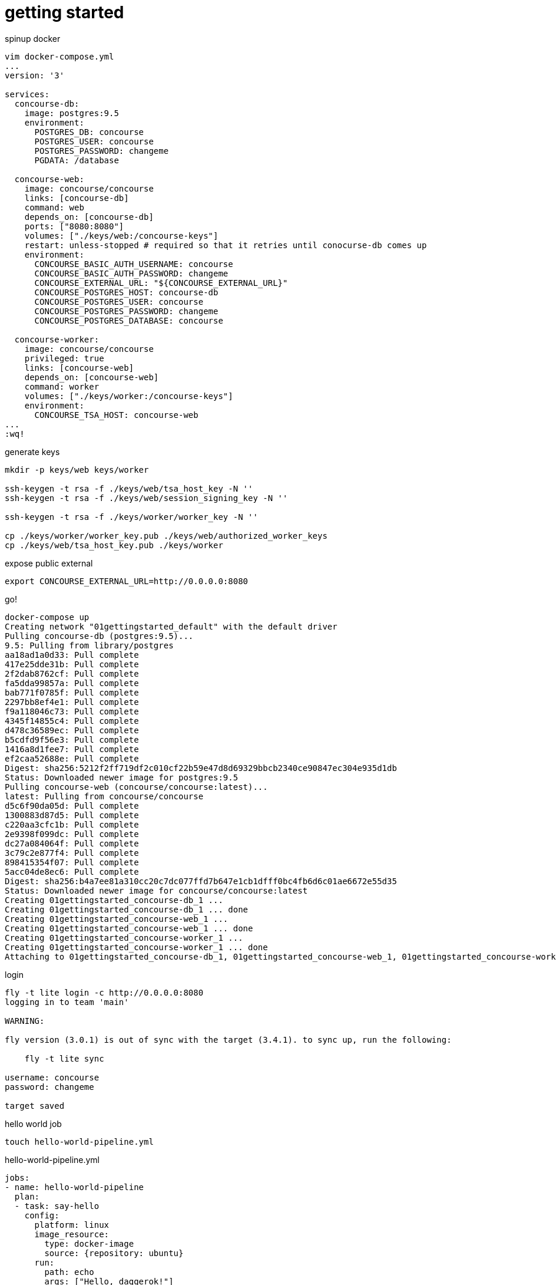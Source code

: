 = getting started

.spinup docker
[source,bash]
----
vim docker-compose.yml
...
version: '3'

services:
  concourse-db:
    image: postgres:9.5
    environment:
      POSTGRES_DB: concourse
      POSTGRES_USER: concourse
      POSTGRES_PASSWORD: changeme
      PGDATA: /database

  concourse-web:
    image: concourse/concourse
    links: [concourse-db]
    command: web
    depends_on: [concourse-db]
    ports: ["8080:8080"]
    volumes: ["./keys/web:/concourse-keys"]
    restart: unless-stopped # required so that it retries until conocurse-db comes up
    environment:
      CONCOURSE_BASIC_AUTH_USERNAME: concourse
      CONCOURSE_BASIC_AUTH_PASSWORD: changeme
      CONCOURSE_EXTERNAL_URL: "${CONCOURSE_EXTERNAL_URL}"
      CONCOURSE_POSTGRES_HOST: concourse-db
      CONCOURSE_POSTGRES_USER: concourse
      CONCOURSE_POSTGRES_PASSWORD: changeme
      CONCOURSE_POSTGRES_DATABASE: concourse

  concourse-worker:
    image: concourse/concourse
    privileged: true
    links: [concourse-web]
    depends_on: [concourse-web]
    command: worker
    volumes: ["./keys/worker:/concourse-keys"]
    environment:
      CONCOURSE_TSA_HOST: concourse-web
...
:wq!
----

.generate keys
[source,bash]
----
mkdir -p keys/web keys/worker

ssh-keygen -t rsa -f ./keys/web/tsa_host_key -N ''
ssh-keygen -t rsa -f ./keys/web/session_signing_key -N ''

ssh-keygen -t rsa -f ./keys/worker/worker_key -N ''

cp ./keys/worker/worker_key.pub ./keys/web/authorized_worker_keys
cp ./keys/web/tsa_host_key.pub ./keys/worker
----

.expose public external
[source,bash]
----
export CONCOURSE_EXTERNAL_URL=http://0.0.0.0:8080
----

.go!
[source,bash]
----
docker-compose up
Creating network "01gettingstarted_default" with the default driver
Pulling concourse-db (postgres:9.5)...
9.5: Pulling from library/postgres
aa18ad1a0d33: Pull complete
417e25dde31b: Pull complete
2f2dab8762cf: Pull complete
fa5dda99857a: Pull complete
bab771f0785f: Pull complete
2297bb8ef4e1: Pull complete
f9a118046c73: Pull complete
4345f14855c4: Pull complete
d478c36589ec: Pull complete
b5cdfd9f56e3: Pull complete
1416a8d1fee7: Pull complete
ef2caa52688e: Pull complete
Digest: sha256:5212f2ff719df2c010cf22b59e47d8d69329bbcb2340ce90847ec304e935d1db
Status: Downloaded newer image for postgres:9.5
Pulling concourse-web (concourse/concourse:latest)...
latest: Pulling from concourse/concourse
d5c6f90da05d: Pull complete
1300883d87d5: Pull complete
c220aa3cfc1b: Pull complete
2e9398f099dc: Pull complete
dc27a084064f: Pull complete
3c79c2e877f4: Pull complete
898415354f07: Pull complete
5acc04de8ec6: Pull complete
Digest: sha256:b4a7ee81a310cc20c7dc077ffd7b647e1cb1dfff0bc4fb6d6c01ae6672e55d35
Status: Downloaded newer image for concourse/concourse:latest
Creating 01gettingstarted_concourse-db_1 ...
Creating 01gettingstarted_concourse-db_1 ... done
Creating 01gettingstarted_concourse-web_1 ...
Creating 01gettingstarted_concourse-web_1 ... done
Creating 01gettingstarted_concourse-worker_1 ...
Creating 01gettingstarted_concourse-worker_1 ... done
Attaching to 01gettingstarted_concourse-db_1, 01gettingstarted_concourse-web_1, 01gettingstarted_concourse-worker_1
----

.login
[source,bash]
----
fly -t lite login -c http://0.0.0.0:8080
logging in to team 'main'

WARNING:

fly version (3.0.1) is out of sync with the target (3.4.1). to sync up, run the following:

    fly -t lite sync

username: concourse
password: changeme

target saved
----

.hello world job
[source,bash]
----
touch hello-world-pipeline.yml
----

.hello-world-pipeline.yml
[source,yml]
----
jobs:
- name: hello-world-pipeline
  plan:
  - task: say-hello
    config:
      platform: linux
      image_resource:
        type: docker-image
        source: {repository: ubuntu}
      run:
        path: echo
        args: ["Hello, daggerok!"]
----

.create pipeline
[source,bash]
----
fly -t lite set-pipeline -p hello-world-pipeline -c hello-world-pipeline.yml
----

.output
[source,yml]
----
jobs:
  job hello-world-pipeline has been added:
    name: hello-world-pipeline
    plan:
    - task: say-hello
      config:
        platform: linux
        image_resource:
          type: docker-image
          source:
            repository: ubuntu
        run:
          path: echo
          args:
          - Hello, daggerok!
          dir: ""

apply configuration? [yN]: y
pipeline created!
you can view your pipeline here: http://0.0.0.0:8080/teams/main/pipelines/hello-world-pipeline

the pipeline is currently paused. to unpause, either:
  - run the unpause-pipeline command
  - click play next to the pipeline in the web ui
----

.unpause pipeline
[source,bash]
----
fly -t lite unpause-pipeline -p hello-world-pipeline
unpaused 'hello-world-pipeline'
----

.fetch current configuration
[source,bash]
----
fly -t lite get-pipeline -p hello-world-pipeline
----

.output
[source,yml]
----
groups: []
resources: []
resource_types: []
jobs:
- name: hello-world-pipeline
  plan:
  - task: say-hello
    config:
      platform: linux
      image_resource:
        type: docker-image
        source:
          repository: ubuntu
      run:
        path: echo
        args:
        - Hello, daggerok!
        dir: ""
----

go to UI and click on + to execute pipeline. you should be able to see such output:

[source,bash]
----
hello-world-pipeline #1
started	2m 29s ago
finished	1m 58s ago
duration	31s
1
preparing build
checking pipeline is not paused
checking job is not paused
waiting for a suitable set of input versions
checking max-in-flight is not reached
say-hello
Pulling ubuntu@sha256:2b9285d3e340ae9d4297f83fed6a9563493945935fc787e98cc32a69f5687641...
sha256:2b9285d3e340ae9d4297f83fed6a9563493945935fc787e98cc32a69f5687641: Pulling from library/ubuntu
d5c6f90da05d: Pulling fs layer
bbbe761fcb56: Pulling fs layer
7afa5ede606f: Pulling fs layer
f6b7253b56f4: Pulling fs layer
2b8db33536d4: Pulling fs layer
f6b7253b56f4: Waiting
2b8db33536d4: Waiting
bbbe761fcb56: Verifying Checksum
bbbe761fcb56: Download complete
7afa5ede606f: Download complete
2b8db33536d4: Verifying Checksum
2b8db33536d4: Download complete
f6b7253b56f4: Download complete
d5c6f90da05d: Verifying Checksum
d5c6f90da05d: Download complete
d5c6f90da05d: Pull complete
bbbe761fcb56: Pull complete
7afa5ede606f: Pull complete
f6b7253b56f4: Pull complete
2b8db33536d4: Pull complete
Digest: sha256:2b9285d3e340ae9d4297f83fed6a9563493945935fc787e98cc32a69f5687641
Status: Downloaded newer image for ubuntu@sha256:2b9285d3e340ae9d4297f83fed6a9563493945935fc787e98cc32a69f5687641

Successfully pulled ubuntu@sha256:2b9285d3e340ae9d4297f83fed6a9563493945935fc787e98cc32a69f5687641.

Hello, daggerok!
----

.contunie with navi-pipeline example...
[source,bash]
----
touch navi-pipeline.yml
----

.navi-pipeline.yml
[source,yml]
----
resources:
- name: every-1m
  type: time
  source: {interval: 1m}

jobs:
- name: navi-pipeline
  plan:
  - get: every-1m
    trigger: true
  - task: annoy
    config:
      platform: linux
      image_resource:
        type: docker-image
        source: {repository: ubuntu}
      run:
        path: echo
        args: ["hey, y0!"]
----

touch navi-pipeline.yml
----
fly -t lite set-pipeline -p hello-world-pipeline -c navi-pipeline.yml
resources:
  resource every-1m has been added:
    name: every-1m
    type: time
    source:
      interval: 1m

jobs:
  job hello-world-pipeline has been removed:
    name: hello-world-pipeline
    plan:
    - task: say-hello
      config:
        platform: linux
        image_resource:
          type: docker-image
          source:
            repository: ubuntu
        run:
          path: echo
          args:
          - Hello, daggerok!
          dir: ""

  job navi-pipeline has been added:
    name: navi-pipeline
    plan:
    - get: every-1m
      trigger: true
    - task: annoy
      config:
        platform: linux
        image_resource:
          type: docker-image
          source:
            repository: ubuntu
        run:
          path: echo
          args:
          - hey, y0!
          dir: ""

apply configuration? [yN]: y
configuration updated
----

read more:

. link:https://concourse.ci/docker-repository.html[documentation]
. link:https://concourse.ci/hello-world.html[hello-world]
